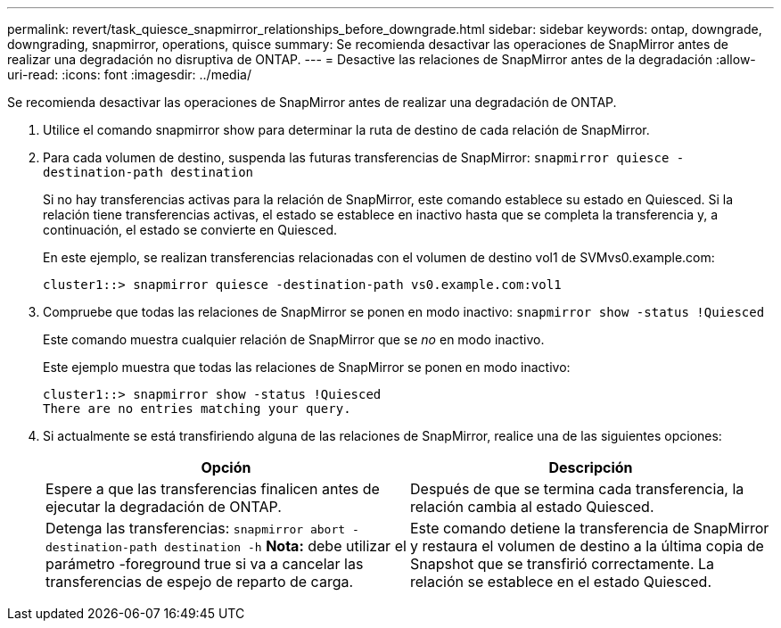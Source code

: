 ---
permalink: revert/task_quiesce_snapmirror_relationships_before_downgrade.html 
sidebar: sidebar 
keywords: ontap, downgrade, downgrading, snapmirror, operations, quisce 
summary: Se recomienda desactivar las operaciones de SnapMirror antes de realizar una degradación no disruptiva de ONTAP. 
---
= Desactive las relaciones de SnapMirror antes de la degradación
:allow-uri-read: 
:icons: font
:imagesdir: ../media/


[role="lead"]
Se recomienda desactivar las operaciones de SnapMirror antes de realizar una degradación de ONTAP.

. Utilice el comando snapmirror show para determinar la ruta de destino de cada relación de SnapMirror.
. Para cada volumen de destino, suspenda las futuras transferencias de SnapMirror: `snapmirror quiesce -destination-path destination`
+
Si no hay transferencias activas para la relación de SnapMirror, este comando establece su estado en Quiesced. Si la relación tiene transferencias activas, el estado se establece en inactivo hasta que se completa la transferencia y, a continuación, el estado se convierte en Quiesced.

+
En este ejemplo, se realizan transferencias relacionadas con el volumen de destino vol1 de SVMvs0.example.com:

+
[listing]
----
cluster1::> snapmirror quiesce -destination-path vs0.example.com:vol1
----
. Compruebe que todas las relaciones de SnapMirror se ponen en modo inactivo: `snapmirror show -status !Quiesced`
+
Este comando muestra cualquier relación de SnapMirror que se _no_ en modo inactivo.

+
Este ejemplo muestra que todas las relaciones de SnapMirror se ponen en modo inactivo:

+
[listing]
----
cluster1::> snapmirror show -status !Quiesced
There are no entries matching your query.
----
. Si actualmente se está transfiriendo alguna de las relaciones de SnapMirror, realice una de las siguientes opciones:
+
[cols="2*"]
|===
| Opción | Descripción 


 a| 
Espere a que las transferencias finalicen antes de ejecutar la degradación de ONTAP.
 a| 
Después de que se termina cada transferencia, la relación cambia al estado Quiesced.



 a| 
Detenga las transferencias: `snapmirror abort -destination-path destination -h`    *Nota:* debe utilizar el parámetro -foreground true si va a cancelar las transferencias de espejo de reparto de carga.
 a| 
Este comando detiene la transferencia de SnapMirror y restaura el volumen de destino a la última copia de Snapshot que se transfirió correctamente. La relación se establece en el estado Quiesced.

|===

